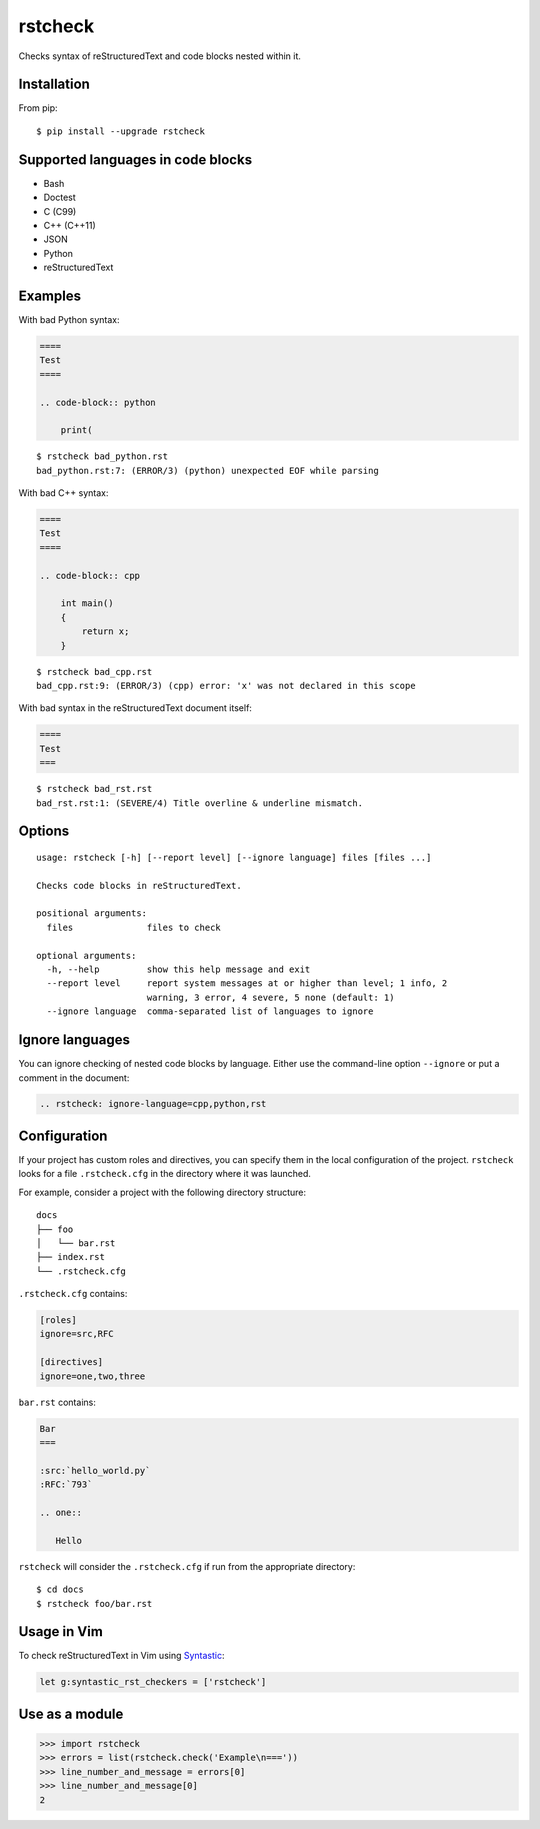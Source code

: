 ========
rstcheck
========

.. image:: https://travis-ci.org/myint/rstcheck.svg?branch=master
    :target: https://travis-ci.org/myint/rstcheck
    :alt: Build status

Checks syntax of reStructuredText and code blocks nested within it.


Installation
============

From pip::

    $ pip install --upgrade rstcheck


Supported languages in code blocks
==================================

- Bash
- Doctest
- C (C99)
- C++ (C++11)
- JSON
- Python
- reStructuredText


Examples
========

With bad Python syntax:

.. code-block:: rst

    ====
    Test
    ====

    .. code-block:: python

        print(

::

    $ rstcheck bad_python.rst
    bad_python.rst:7: (ERROR/3) (python) unexpected EOF while parsing

With bad C++ syntax:

.. code-block:: rst

    ====
    Test
    ====

    .. code-block:: cpp

        int main()
        {
            return x;
        }

::

    $ rstcheck bad_cpp.rst
    bad_cpp.rst:9: (ERROR/3) (cpp) error: 'x' was not declared in this scope

With bad syntax in the reStructuredText document itself:

.. code-block:: rst

    ====
    Test
    ===

::

    $ rstcheck bad_rst.rst
    bad_rst.rst:1: (SEVERE/4) Title overline & underline mismatch.


Options
=======

::

    usage: rstcheck [-h] [--report level] [--ignore language] files [files ...]

    Checks code blocks in reStructuredText.

    positional arguments:
      files              files to check

    optional arguments:
      -h, --help         show this help message and exit
      --report level     report system messages at or higher than level; 1 info, 2
                         warning, 3 error, 4 severe, 5 none (default: 1)
      --ignore language  comma-separated list of languages to ignore


Ignore languages
================

You can ignore checking of nested code blocks by language. Either use the
command-line option ``--ignore`` or put a comment in the document:

.. code-block:: rst

    .. rstcheck: ignore-language=cpp,python,rst


Configuration
=============

If your project has custom roles and directives, you can specify them in the
local configuration of the project. ``rstcheck`` looks for a file
``.rstcheck.cfg`` in the directory where it was launched.

For example, consider a project with the following directory structure::

    docs
    ├── foo
    │   └── bar.rst
    ├── index.rst
    └── .rstcheck.cfg

``.rstcheck.cfg`` contains:

.. code-block:: cfg

    [roles]
    ignore=src,RFC

    [directives]
    ignore=one,two,three

``bar.rst`` contains:

.. code-block:: rst

    Bar
    ===

    :src:`hello_world.py`
    :RFC:`793`

    .. one::

       Hello

``rstcheck`` will consider the ``.rstcheck.cfg`` if run from the appropriate
directory::

    $ cd docs
    $ rstcheck foo/bar.rst


Usage in Vim
============

To check reStructuredText in Vim using Syntastic_:

.. code-block:: vim

    let g:syntastic_rst_checkers = ['rstcheck']

.. _Syntastic: https://github.com/scrooloose/syntastic


Use as a module
===============

>>> import rstcheck
>>> errors = list(rstcheck.check('Example\n==='))
>>> line_number_and_message = errors[0]
>>> line_number_and_message[0]
2


.. rstcheck: ignore-language=cpp,python,rst
